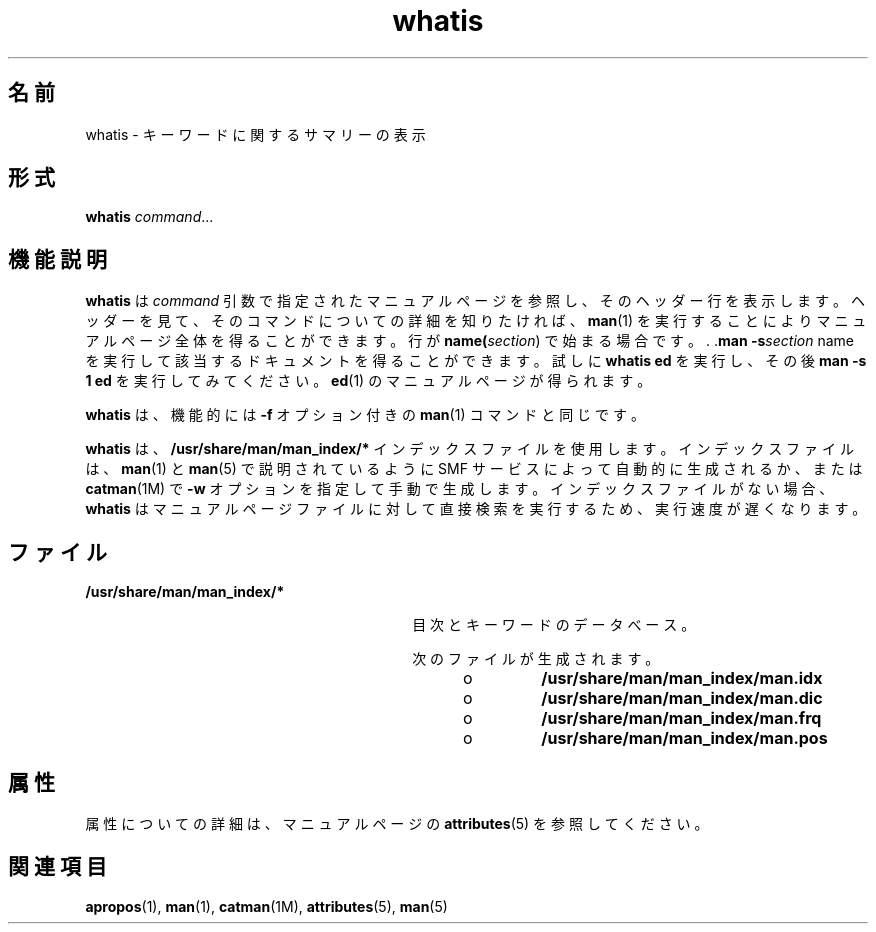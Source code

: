 '\" te
.\" Copyright (c) 1992, 2011, Oracle and/or its affiliates. All rights reserved.
.TH whatis 1 "2011 年 5 月 8 日" "SunOS 5.11" "ユーザーコマンド"
.SH 名前
whatis \- キーワードに関するサマリーの表示
.SH 形式
.LP
.nf
\fBwhatis\fR \fIcommand\fR...
.fi

.SH 機能説明
.sp
.LP
\fBwhatis\fR は \fIcommand\fR 引数で指定されたマニュアルページを参照し、そのヘッダー行を 表示します。ヘッダーを見て、そのコマンドについての詳細を知りたければ、\fBman\fR(1) を実行することによりマニュアルページ全体を得ることができます。行が \fBname(\fIsection\fR)\fR で始まる場合です。 . .\fBman\fR \fB-s\fR\fB\fIsection\fR name\fR を実行して該当するドキュメントを得ることができます。試しに \fBwhatis ed\fR を実行し、その後 \fBman\fR \fB-s\fR \fB1 ed\fR を実行してみてください。\fBed\fR(1) のマニュアルページが得られます。
.sp
.LP
\fBwhatis\fR は、機能的には \fB-f\fR オプション付きの \fBman\fR(1) コマンドと同じです。
.sp
.LP
\fBwhatis\fR は、\fB/usr/share/man/man_index/*\fR インデックスファイルを使用します。インデックスファイルは、\fBman\fR(1) と \fBman\fR(5) で説明されているように SMF サービスによって自動的に生成されるか、または \fBcatman\fR(1M) で \fB-w\fR オプションを指定して手動で生成します。インデックスファイルがない場合、\fBwhatis\fR はマニュアルページファイルに対して直接検索を実行するため、実行速度が遅くなります。 
.SH ファイル
.sp
.ne 2
.mk
.na
\fB\fB/usr/share/man/man_index/*\fR\fR
.ad
.RS 30n
.rt  
目次とキーワードのデータべース。
.sp
次のファイルが生成されます。 
.RS +4
.TP
.ie t \(bu
.el o
\fB/usr/share/man/man_index/man.idx\fR
.RE
.RS +4
.TP
.ie t \(bu
.el o
\fB/usr/share/man/man_index/man.dic\fR
.RE
.RS +4
.TP
.ie t \(bu
.el o
\fB/usr/share/man/man_index/man.frq\fR 
.RE
.RS +4
.TP
.ie t \(bu
.el o
\fB/usr/share/man/man_index/man.pos\fR
.RE
.RE

.SH 属性
.sp
.LP
属性についての詳細は、マニュアルページの \fBattributes\fR(5) を参照してください。
.sp

.sp
.TS
tab() box;
cw(2.75i) |cw(2.75i) 
lw(2.75i) |lw(2.75i) 
.
属性タイプ属性値
_
使用条件text/doctools
_
CSI有効
_
インタフェースの安定性確実
.TE

.SH 関連項目
.sp
.LP
\fBapropos\fR(1), \fBman\fR(1), \fBcatman\fR(1M), \fBattributes\fR(5), \fBman\fR(5)
